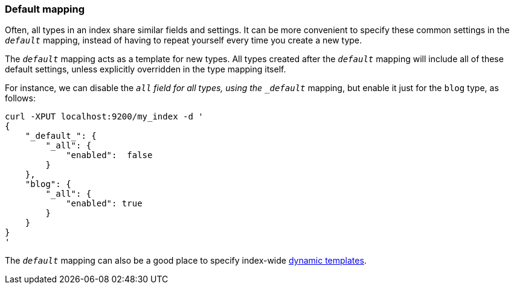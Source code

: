 [[default-mapping]]
=== Default mapping

Often, all types in an index share similar fields and settings.  It can
be more convenient to specify these common settings in the `_default_`
mapping, instead of having to repeat yourself every time you create a new
type.

The `_default_` mapping acts as a template for new types.  All types
created after the `_default_` mapping will include all of these default
settings, unless explicitly overridden in the type mapping itself.

For instance, we can disable the `_all` field for all types, using the
`_default_` mapping, but enable it just for the `blog` type, as follows:

    curl -XPUT localhost:9200/my_index -d '
    {
        "_default_": {
            "_all": {
                "enabled":  false
            }
        },
        "blog": {
            "_all": {
                "enabled": true
            }
        }
    }
    '

The `_default_` mapping can also be a good place to specify index-wide
<<dynamic-templates,dynamic templates>>.
